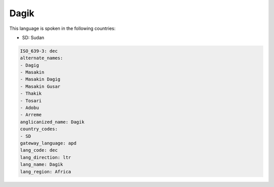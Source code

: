 .. _dec:

Dagik
=====

This language is spoken in the following countries:

* SD: Sudan

.. code-block:: yaml

    ISO_639-3: dec
    alternate_names:
    - Dagig
    - Masakin
    - Masakin Dagig
    - Masakin Gusar
    - Thakik
    - Tosari
    - Adobu
    - Arreme
    anglicanized_name: Dagik
    country_codes:
    - SD
    gateway_language: apd
    lang_code: dec
    lang_direction: ltr
    lang_name: Dagik
    lang_region: Africa
    
